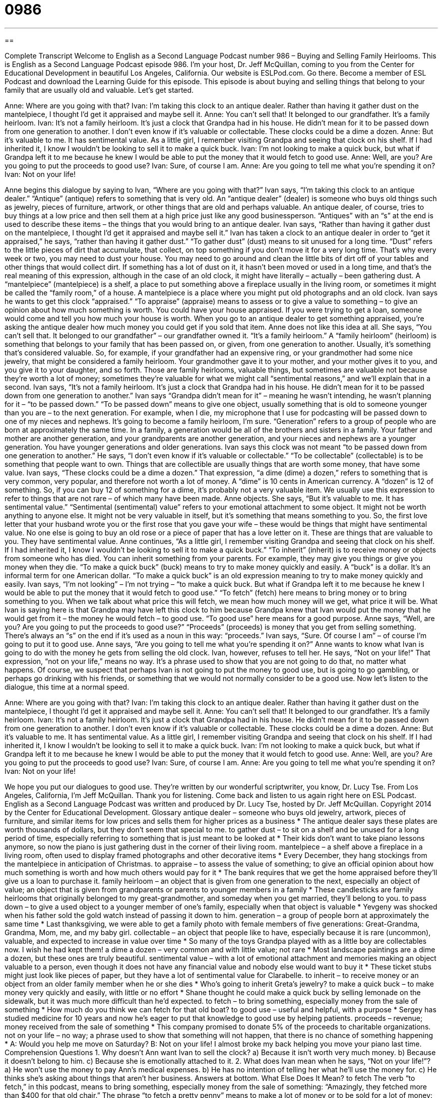 = 0986
:toc: left
:toclevels: 3
:sectnums:
:stylesheet: ../../../myAdocCss.css

'''

== 

Complete Transcript
Welcome to English as a Second Language Podcast number 986 – Buying and Selling Family Heirlooms.
This is English as a Second Language Podcast episode 986. I’m your host, Dr. Jeff McQuillan, coming to you from the Center for Educational Development in beautiful Los Angeles, California.
Our website is ESLPod.com. Go there. Become a member of ESL Podcast and download the Learning Guide for this episode. This episode is about buying and selling things that belong to your family that are usually old and valuable. Let’s get started.
[start of dialogue]
Anne: Where are you going with that?
Ivan: I’m taking this clock to an antique dealer. Rather than having it gather dust on the mantelpiece, I thought I’d get it appraised and maybe sell it.
Anne: You can’t sell that! It belonged to our grandfather. It’s a family heirloom.
Ivan: It’s not a family heirloom. It’s just a clock that Grandpa had in his house. He didn’t mean for it to be passed down from one generation to another. I don’t even know if it’s valuable or collectable. These clocks could be a dime a dozen.
Anne: But it’s valuable to me. It has sentimental value. As a little girl, I remember visiting Grandpa and seeing that clock on his shelf. If I had inherited it, I know I wouldn’t be looking to sell it to make a quick buck.
Ivan: I’m not looking to make a quick buck, but what if Grandpa left it to me because he knew I would be able to put the money that it would fetch to good use.
Anne: Well, are you? Are you going to put the proceeds to good use?
Ivan: Sure, of course I am.
Anne: Are you going to tell me what you’re spending it on?
Ivan: Not on your life!
[end of dialogue]
Anne begins this dialogue by saying to Ivan, “Where are you going with that?” Ivan says, “I’m taking this clock to an antique dealer.” “Antique” (antique) refers to something that is very old. An “antique dealer” (dealer) is someone who buys old things such as jewelry, pieces of furniture, artwork, or other things that are old and perhaps valuable. An antique dealer, of course, tries to buy things at a low price and then sell them at a high price just like any good businessperson. “Antiques” with an “s” at the end is used to describe these items – the things that you would bring to an antique dealer.
Ivan says, “Rather than having it gather dust on the mantelpiece, I thought I’d get it appraised and maybe sell it.” Ivan has taken a clock to an antique dealer in order to “get it appraised,” he says, “rather than having it gather dust.” “To gather dust” (dust) means to sit unused for a long time. “Dust” refers to the little pieces of dirt that accumulate, that collect, on top something if you don’t move it for a very long time. That’s why every week or two, you may need to dust your house. You may need to go around and clean the little bits of dirt off of your tables and other things that would collect dirt.
If something has a lot of dust on it, it hasn’t been moved or used in a long time, and that’s the real meaning of this expression, although in the case of an old clock, it might have literally – actually – been gathering dust. A “mantelpiece” (mantelpiece) is a shelf, a place to put something above a fireplace usually in the living room, or sometimes it might be called the “family room,” of a house. A mantelpiece is a place where you might put old photographs and an old clock.
Ivan says he wants to get this clock “appraised.” “To appraise” (appraise) means to assess or to give a value to something – to give an opinion about how much something is worth. You could have your house appraised. If you were trying to get a loan, someone would come and tell you how much your house is worth. When you go to an antique dealer to get something appraised, you’re asking the antique dealer how much money you could get if you sold that item. Anne does not like this idea at all. She says, “You can’t sell that. It belonged to our grandfather” – our grandfather owned it. “It’s a family heirloom.”
A “family heirloom” (heirloom) is something that belongs to your family that has been passed on, or given, from one generation to another. Usually, it’s something that’s considered valuable. So, for example, if your grandfather had an expensive ring, or your grandmother had some nice jewelry, that might be considered a family heirloom. Your grandmother gave it to your mother, and your mother gives it to you, and you give it to your daughter, and so forth. Those are family heirlooms, valuable things, but sometimes are valuable not because they’re worth a lot of money; sometimes they’re valuable for what we might call “sentimental reasons,” and we’ll explain that in a second.
Ivan says, “It’s not a family heirloom. It’s just a clock that Grandpa had in his house. He didn’t mean for it to be passed down from one generation to another.” Ivan says “Grandpa didn’t mean for it” – meaning he wasn’t intending, he wasn’t planning for it – “to be passed down.” “To be passed down” means to give one object, usually something that is old to someone younger than you are – to the next generation. For example, when I die, my microphone that I use for podcasting will be passed down to one of my nieces and nephews. It’s going to become a family heirloom, I’m sure.
“Generation” refers to a group of people who are born at approximately the same time. In a family, a generation would be all of the brothers and sisters in a family. Your father and mother are another generation, and your grandparents are another generation, and your nieces and nephews are a younger generation. You have younger generations and older generations. Ivan says this clock was not meant “to be passed down from one generation to another.” He says, “I don’t even know if it’s valuable or collectable.” “To be collectable” (collectable) is to be something that people want to own. Things that are collectible are usually things that are worth some money, that have some value.
Ivan says, “These clocks could be a dime a dozen.” That expression, “a dime (dime) a dozen,” refers to something that is very common, very popular, and therefore not worth a lot of money. A “dime” is 10 cents in American currency. A “dozen” is 12 of something. So, if you can buy 12 of something for a dime, it’s probably not a very valuable item. We usually use this expression to refer to things that are not rare – of which many have been made.
Anne objects. She says, “But it’s valuable to me. It has sentimental value.” “Sentimental (sentimental) value” refers to your emotional attachment to some object. It might not be worth anything to anyone else. It might not be very valuable in itself, but it’s something that means something to you. So, the first love letter that your husband wrote you or the first rose that you gave your wife – these would be things that might have sentimental value. No one else is going to buy an old rose or a piece of paper that has a love letter on it. These are things that are valuable to you. They have sentimental value.
Anne continues, “As a little girl, I remember visiting Grandpa and seeing that clock on his shelf. If I had inherited it, I know I wouldn’t be looking to sell it to make a quick buck.” “To inherit” (inherit) is to receive money or objects from someone who has died. You can inherit something from your parents. For example, they may give you things or give you money when they die. “To make a quick buck” (buck) means to try to make money quickly and easily. A “buck” is a dollar. It’s an informal term for one American dollar. “To make a quick buck” is an old expression meaning to try to make money quickly and easily.
Ivan says, “I’m not looking” – I’m not trying – “to make a quick buck. But what if Grandpa left it to me because he knew I would be able to put the money that it would fetch to good use.” “To fetch” (fetch) here means to bring money or to bring something to you. When we talk about what price this will fetch, we mean how much money will we get, what price it will be. What Ivan is saying here is that Grandpa may have left this clock to him because Grandpa knew that Ivan would put the money that he would get from it – the money he would fetch – to good use. “To good use” here means for a good purpose.
Anne says, “Well, are you? Are you going to put the proceeds to good use?” “Proceeds” (proceeds) is money that you get from selling something. There’s always an “s” on the end if it’s used as a noun in this way: “proceeds.” Ivan says, “Sure. Of course I am” – of course I’m going to put it to good use. Anne says, “Are you going to tell me what you’re spending it on?” Anne wants to know what Ivan is going to do with the money he gets from selling the old clock.
Ivan, however, refuses to tell her. He says, “Not on your life!” That expression, “not on your life,” means no way. It’s a phrase used to show that you are not going to do that, no matter what happens. Of course, we suspect that perhaps Ivan is not going to put the money to good use, but is going to go gambling, or perhaps go drinking with his friends, or something that we would not normally consider to be a good use.
Now let’s listen to the dialogue, this time at a normal speed.
[start of dialogue]
Anne: Where are you going with that?
Ivan: I’m taking this clock to an antique dealer. Rather than having it gather dust on the mantelpiece, I thought I’d get it appraised and maybe sell it.
Anne: You can’t sell that! It belonged to our grandfather. It’s a family heirloom.
Ivan: It’s not a family heirloom. It’s just a clock that Grandpa had in his house. He didn’t mean for it to be passed down from one generation to another. I don’t even know if it’s valuable or collectable. These clocks could be a dime a dozen.
Anne: But it’s valuable to me. It has sentimental value. As a little girl, I remember visiting Grandpa and seeing that clock on his shelf. If I had inherited it, I know I wouldn’t be looking to sell it to make a quick buck.
Ivan: I’m not looking to make a quick buck, but what if Grandpa left it to me because he knew I would be able to put the money that it would fetch to good use.
Anne: Well, are you? Are you going to put the proceeds to good use?
Ivan: Sure, of course I am.
Anne: Are you going to tell me what you’re spending it on?
Ivan: Not on your life!
[end of dialogue]
We hope you put our dialogues to good use. They’re written by our wonderful scriptwriter, you know, Dr. Lucy Tse.
From Los Angeles, California, I’m Jeff McQuillan. Thank you for listening. Come back and listen to us again right here on ESL Podcast.
English as a Second Language Podcast was written and produced by Dr. Lucy Tse, hosted by Dr. Jeff McQuillan. Copyright 2014 by the Center for Educational Development.
Glossary
antique dealer – someone who buys old jewelry, artwork, pieces of furniture, and similar items for low prices and sells them for higher prices as a business
* The antique dealer says these plates are worth thousands of dollars, but they don’t seem that special to me.
to gather dust – to sit on a shelf and be unused for a long period of time, especially referring to something that is just meant to be looked at
* Their kids don’t want to take piano lessons anymore, so now the piano is just gathering dust in the corner of their living room.
mantelpiece – a shelf above a fireplace in a living room, often used to display framed photographs and other decorative items
* Every December, they hang stockings from the mantelpiece in anticipation of Christmas.
to appraise – to assess the value of something; to give an official opinion about how much something is worth and how much others would pay for it
* The bank requires that we get the home appraised before they’ll give us a loan to purchase it.
family heirloom – an object that is given from one generation to the next, especially an object of value; an object that is given from grandparents or parents to younger members in a family
* These candlesticks are family heirlooms that originally belonged to my great-grandmother, and someday when you get married, they’ll belong to you.
to pass down – to give a used object to a younger member of one’s family, especially when that object is valuable
* Yevgeny was shocked when his father sold the gold watch instead of passing it down to him.
generation – a group of people born at approximately the same time
* Last thanksgiving, we were able to get a family photo with female members of five generations: Great-Grandma, Grandma, Mom, me, and my baby girl.
collectable – an object that people like to have, especially because it is rare (uncommon), valuable, and expected to increase in value over time
* So many of the toys Grandpa played with as a little boy are collectables now. I wish he had kept them!
a dime a dozen – very common and with little value; not rare
* Most landscape paintings are a dime a dozen, but these ones are truly beautiful.
sentimental value – with a lot of emotional attachment and memories making an object valuable to a person, even though it does not have any financial value and nobody else would want to buy it
* These ticket stubs might just look like pieces of paper, but they have a lot of sentimental value for Clarabelle.
to inherit – to receive money or an object from an older family member when he or she dies
* Who’s going to inherit Greta’s jewelry?
to make a quick buck – to make money very quickly and easily, with little or no effort
* Shane thought he could make a quick buck by selling lemonade on the sidewalk, but it was much more difficult than he’d expected.
to fetch – to bring something, especially money from the sale of something
* How much do you think we can fetch for that old boat?
to good use – useful and helpful, with a purpose
* Sergey has studied medicine for 10 years and now he’s eager to put that knowledge to good use by helping patients.
proceeds – revenue; money received from the sale of something
* This company promised to donate 5% of the proceeds to charitable organizations.
not on your life – no way; a phrase used to show that something will not happen, that there is no chance of something happening
* A: Would you help me move on Saturday?
B: Not on your life! I almost broke my back helping you move your piano last time.
Comprehension Questions
1. Why doesn’t Ann want Ivan to sell the clock?
a) Because it isn’t worth very much money.
b) Because it doesn’t belong to him.
c) Because she is emotionally attached to it.
2. What does Ivan mean when he says, “Not on your life!”?
a) He won’t use the money to pay Ann’s medical expenses.
b) He has no intention of telling her what he’ll use the money for.
c) He thinks she’s asking about things that aren’t her business.
Answers at bottom.
What Else Does It Mean?
to fetch
The verb “to fetch,” in this podcast, means to bring something, especially money from the sale of something: “Amazingly, they fetched more than $400 for that old chair.” The phrase “to fetch a pretty penny” means to make a lot of money or to be sold for a lot of money: “His singing abilities could fetch a pretty penny with the right recording contract.” When talking about a dog, the phrase “to play fetch” means to throw an object so that a dog follows it, catches it in its mouth, and brings it back: “Fido loves to play fetch for hours and hours, but nobody wants to throw the ball to him for that long.” Finally, if someone is “fetching,” he or she is very attractive: “Wendy looks fetching in that new dress.”
proceed
In this podcast, the word “proceeds” means revenue, or money received from the sale of something: “The event proceeds far exceeded their expectations.” As a verb, “to proceed” means to continue to do something, or for something to continue to happen: “Once you’ve submitted a copy of the birth certificate, we’ll proceed with application process.” The phrase “to proceed to do something” means to do the next step of something, or to do something after another thing has finished: “Once we decide which museums we want to see, we can proceed with finalizing our itinerary.” The word “proceedings” refers to things that are happening: “Thousands of people watched the proceedings live on TV.” Finally, when talking about law, “proceedings” refer to a legal case in the courts: “When will they finalize the divorce proceedings?”
Culture Note
Places for Antiquing
Some people go antiquing as a “hobby” (something enjoyable that people do in their free time). They look for interesting or valuable “antiques” (old objects that are not made any more). Some people collect the antiques for their own use, while others try to purchase valuable antiques at a low price so that they can sell them at a higher price and make a “profit” (money that one gets to keep in a business transaction).
There are many “antique shops,” or stores that specialize in antiques, but many people who enjoy antiquing enjoy the “hunt” (the process of looking for something). Instead of shopping at antique stores, they prefer to find the “pieces” (objects of interest) on their own. These people often go to “garage sales” (events where people put used objects in front of their home to sell them) and “estate sales” (garage sales that are held after people die), hoping to find a great “bargain” (something that is sold for less that it is worth).
Other people go antiquing at “flea markets,” which are large outdoor markets where many people bring objects that they want to sell. The prices at flea markets “tend to be” (are usually) higher than the prices at garage sales, but less than the prices in antique stores, because the flea market “vendors” (salespeople) do not have to pay the “overhead” (fixed costs, like rent and utilities) associated with a store location.
People who are “in the market for” (wanting to buy) higher-priced antiques generally shop at “auctions,” where more expensive objects are common. An auction is an event where many people “bid on” (say how much they are willing to pay for) objects, which are then sold to the “highest bidder” (the person who is willing to pay the most for something).
Comprehension Answers
1 - c
2 - b